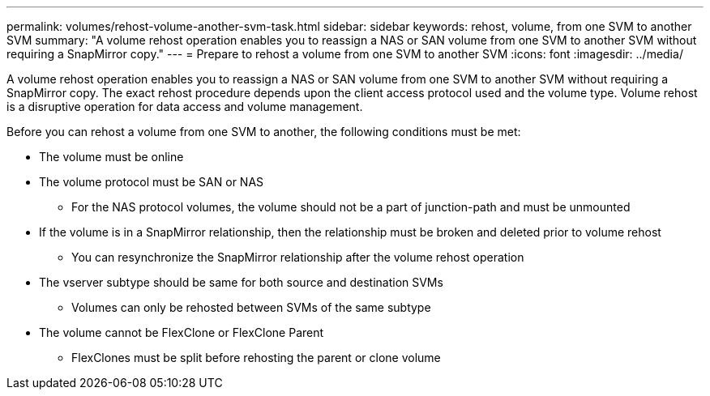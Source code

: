---
permalink: volumes/rehost-volume-another-svm-task.html
sidebar: sidebar
keywords: rehost, volume, from one SVM to another SVM
summary: "A volume rehost operation enables you to reassign a NAS or SAN volume from one SVM to another SVM without requiring a SnapMirror copy."
---
= Prepare to rehost a volume from one SVM to another SVM
:icons: font
:imagesdir: ../media/

[.lead]
A volume rehost operation enables you to reassign a NAS or SAN volume from one SVM to another SVM without requiring a SnapMirror copy. The exact rehost procedure depends upon the client access protocol used and the volume type. Volume rehost is a disruptive operation for data access and volume management.

Before you can rehost a volume from one SVM to another, the following conditions must be met:

* The volume must be online
* The volume protocol must be SAN or NAS
** For the NAS protocol volumes, the volume should not be a part of junction-path and must be unmounted
* If the volume is in a SnapMirror relationship, then the relationship must be broken and deleted prior to volume rehost
** You can resynchronize the SnapMirror relationship after the volume rehost operation
* The vserver subtype should be same for both source and destination SVMs
** Volumes can only be rehosted between SVMs of the same subtype
* The volume cannot be FlexClone or FlexClone Parent
** FlexClones must be split before rehosting the parent or clone volume

// 6-FEB-2025 GH-1541
// DP - August 5 2024 - ONTAP-2121